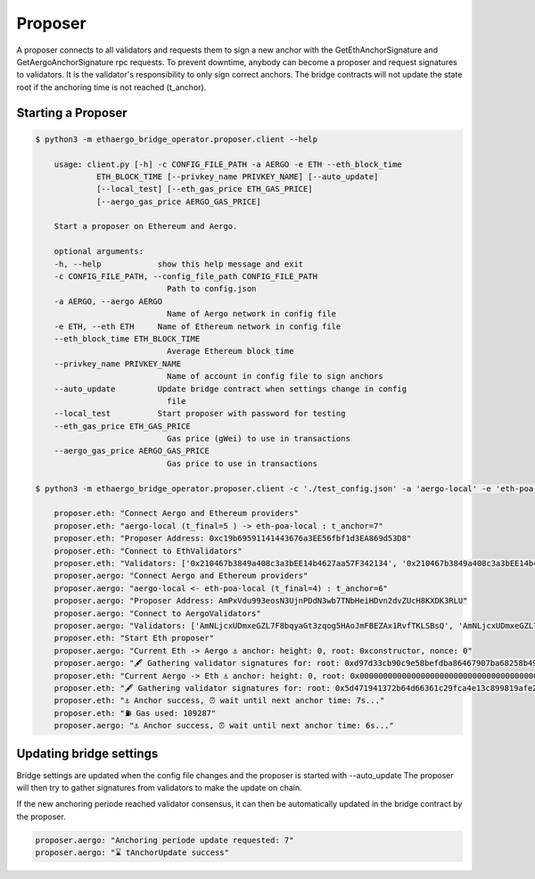 Proposer
========

A proposer connects to all validators and requests them to sign a new anchor 
with the GetEthAnchorSignature and GetAergoAnchorSignature rpc requests.
To prevent downtime, anybody can become a proposer and request signatures to validators.
It is the validator's responsibility to only sign correct anchors.
The bridge contracts will not update the state root if the anchoring time is not reached (t_anchor).


Starting a Proposer
-------------------

.. code-block:: bash

    $ python3 -m ethaergo_bridge_operator.proposer.client --help

        usage: client.py [-h] -c CONFIG_FILE_PATH -a AERGO -e ETH --eth_block_time
                 ETH_BLOCK_TIME [--privkey_name PRIVKEY_NAME] [--auto_update]
                 [--local_test] [--eth_gas_price ETH_GAS_PRICE]
                 [--aergo_gas_price AERGO_GAS_PRICE]

        Start a proposer on Ethereum and Aergo.

        optional arguments:
        -h, --help            show this help message and exit
        -c CONFIG_FILE_PATH, --config_file_path CONFIG_FILE_PATH
                                Path to config.json
        -a AERGO, --aergo AERGO
                                Name of Aergo network in config file
        -e ETH, --eth ETH     Name of Ethereum network in config file
        --eth_block_time ETH_BLOCK_TIME
                                Average Ethereum block time
        --privkey_name PRIVKEY_NAME
                                Name of account in config file to sign anchors
        --auto_update         Update bridge contract when settings change in config
                                file
        --local_test          Start proposer with password for testing
        --eth_gas_price ETH_GAS_PRICE
                                Gas price (gWei) to use in transactions
        --aergo_gas_price AERGO_GAS_PRICE
                                Gas price to use in transactions

    $ python3 -m ethaergo_bridge_operator.proposer.client -c './test_config.json' -a 'aergo-local' -e 'eth-poa-local' --eth_block_time 3 --privkey_name "proposer" --auto_update

        proposer.eth: "Connect Aergo and Ethereum providers"
        proposer.eth: "aergo-local (t_final=5 ) -> eth-poa-local : t_anchor=7"
        proposer.eth: "Proposer Address: 0xc19b69591141443676a3EE56fbf1d3EA869d53D8"
        proposer.eth: "Connect to EthValidators"
        proposer.eth: "Validators: ['0x210467b3849a408c3a3bEE14b4627aa57F342134', '0x210467b3849a408c3a3bEE14b4627aa57F342134', '0x210467b3849a408c3a3bEE14b4627aa57F342134']"
        proposer.aergo: "Connect Aergo and Ethereum providers"
        proposer.aergo: "aergo-local <- eth-poa-local (t_final=4) : t_anchor=6"
        proposer.aergo: "Proposer Address: AmPxVdu993eosN3UjnPDdN3wb7TNbHeiHDvn2dvZUcH8KXDK3RLU"
        proposer.aergo: "Connect to AergoValidators"
        proposer.aergo: "Validators: ['AmNLjcxUDmxeGZL7F8bqyaGt3zqog5HAoJmFBEZAx1RvfTKLSBsQ', 'AmNLjcxUDmxeGZL7F8bqyaGt3zqog5HAoJmFBEZAx1RvfTKLSBsQ', 'AmNLjcxUDmxeGZL7F8bqyaGt3zqog5HAoJmFBEZAx1RvfTKLSBsQ']"
        proposer.eth: "Start Eth proposer"
        proposer.aergo: "Current Eth -> Aergo ⚓ anchor: height: 0, root: 0xconstructor, nonce: 0"
        proposer.aergo: "🖋 Gathering validator signatures for: root: 0xd97d33cb90c9e58befdba86467907ba68258b49f0f85a22781db7c4eda3033e4, height: 8262'"
        proposer.eth: "Current Aergo -> Eth ⚓ anchor: height: 0, root: 0x0000000000000000000000000000000000000000000000000000000000000000, nonce: 0"
        proposer.eth: "🖋 Gathering validator signatures for: root: 0x5d471941372b64d66361c29fca4e13c899819afe212cce87143794d80b510613, height: 8280'"
        proposer.eth: "⚓ Anchor success, ⏰ wait until next anchor time: 7s..."
        proposer.eth: "⛽ Gas used: 109287"
        proposer.aergo: "⚓ Anchor success, ⏰ wait until next anchor time: 6s..."


Updating bridge settings
------------------------

Bridge settings are updated when the config file changes and the proposer is started with --auto_update
The proposer will then try to gather signatures from validators to make the update on chain.

.. image:: images/t_anchor_update.png

If the new anchoring periode reached validator consensus, 
it can then be automatically updated in the bridge contract by the proposer.


.. code-block:: bash

    proposer.aergo: "Anchoring periode update requested: 7"
    proposer.aergo: "⌛ tAnchorUpdate success"
